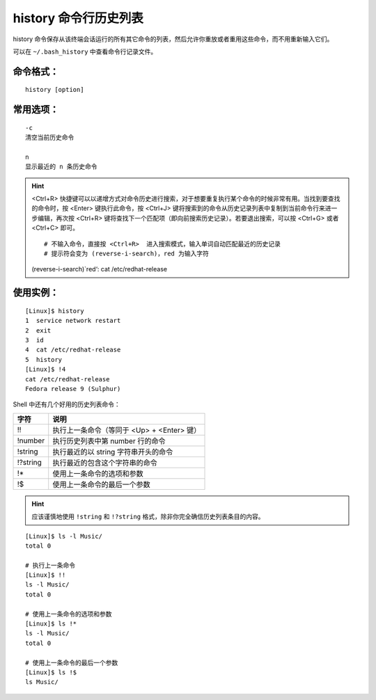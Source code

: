 .. _cmd_history:

history 命令行历史列表
####################################

history 命令保存从该终端会话运行的所有其它命令的列表，然后允许你重放或者重用这些命令，而不用重新输入它们。

可以在 ``~/.bash_history`` 中查看命令行记录文件。


命令格式：
************************************

.. highlight:: none

::

    history [option]


常用选项：
************************************

::

    -c
    清空当前历史命令

    n
    显示最近的 n 条历史命令


.. hint ::

    <Ctrl+R> 快捷键可以以递增方式对命令历史进行搜索，对于想要重复执行某个命令的时候非常有用。当找到要查找的命令时，按 <Enter> 键执行此命令，按 <Ctrl+J> 键将搜索到的命令从历史记录列表中复制到当前命令行来进一步编辑，再次按 <Ctrl+R> 键将查找下一个匹配项（即向前搜索历史记录）。若要退出搜索，可以按 <Ctrl+G> 或者 <Ctrl+C> 即可。

    ::

    # 不输入命令，直接按 <Ctrl+R>  进入搜索模式，输入单词自动匹配最近的历史记录
    # 提示符会变为 (reverse-i-search)，red 为输入字符
    (reverse-i-search)`red‘: cat /etc/redhat-release


使用实例：
************************************

::

    [Linux]$ history
    1  service network restart
    2  exit
    3  id
    4  cat /etc/redhat-release
    5  history
    [Linux]$ !4
    cat /etc/redhat-release
    Fedora release 9 (Sulphur)

Shell 中还有几个好用的历史列表命令：

==========   ==============
字符           说明
==========   ==============
!!             执行上一条命令（等同于 <Up> + <Enter> 键）
!number        执行历史列表中第 number 行的命令
!string        执行最近的以 string 字符串开头的命令
!?string       执行最近的包含这个字符串的命令
!*             使用上一条命令的选项和参数
!$             使用上一条命令的最后一个参数
==========   ==============


.. hint ::

    应该谨慎地使用 ``!string`` 和 ``!?string`` 格式，除非你完全确信历史列表条目的内容。


::

    [Linux]$ ls -l Music/
    total 0
    
    # 执行上一条命令
    [Linux]$ !!
    ls -l Music/
    total 0
    
    # 使用上一条命令的选项和参数
    [Linux]$ ls !*
    ls -l Music/
    total 0
    
    # 使用上一条命令的最后一个参数
    [Linux]$ ls !$
    ls Music/
